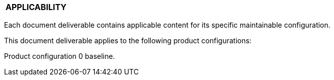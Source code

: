 [[DMC-DEMO-000-00-00-01A-020A-A.adoc]]

|===
|**APPLICABILITY**
|===

Each document deliverable contains applicable content for its specific maintainable configuration.

This document deliverable applies to the following product configurations:

Product configuration 0 baseline.


ifdef::CONFIG1[]
Product configuration 1 serial number beginning {CONFIG1}.
endif::CONFIG1[]

ifdef::CONFIG2[]
Product configuration 2 serial number beginning {CONFIG2}.
endif::CONFIG2[]

ifdef::CONFIG3[]
Product configuration 3 serial number beginning {CONFIG3}.
endif::CONFIG3[]